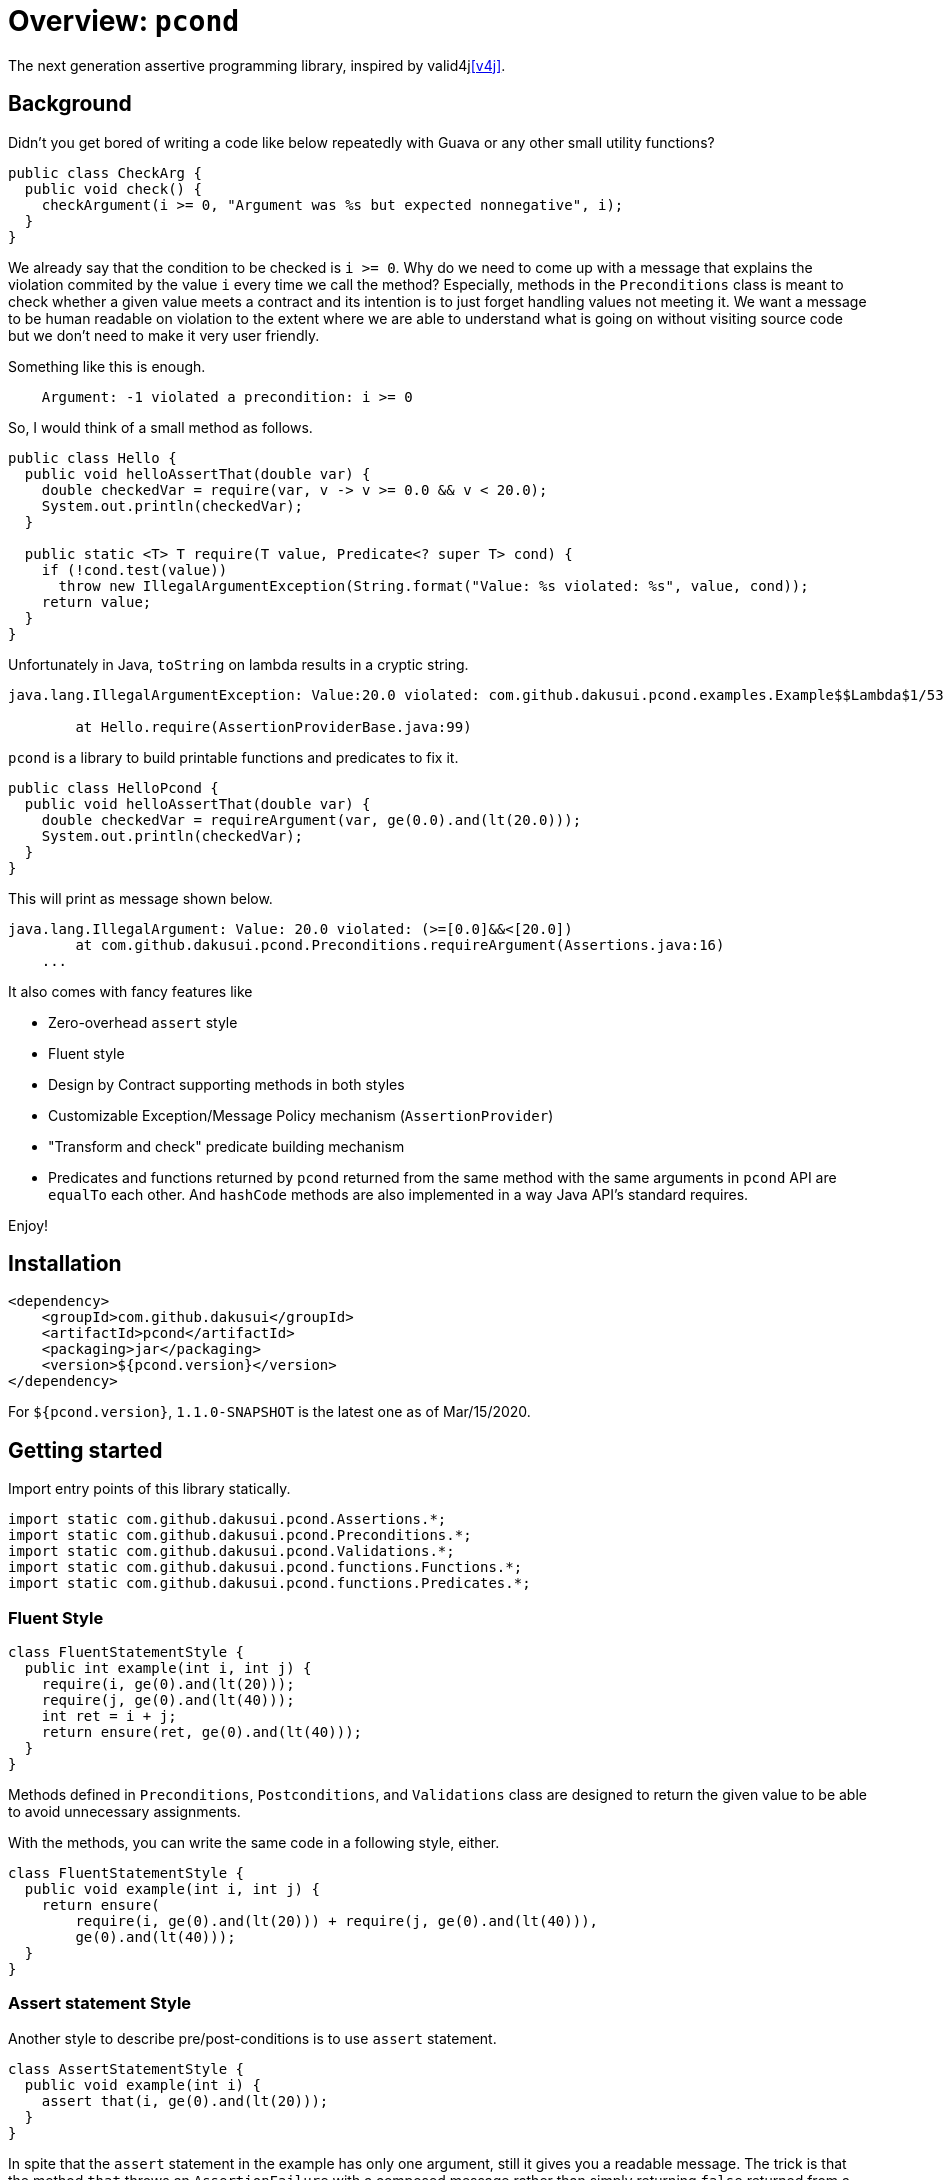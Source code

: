 = Overview: `pcond`

The next generation assertive programming library, inspired by valid4j<<v4j>>.

== Background

Didn't you get bored of writing a code like below repeatedly with Guava or any other small utility functions?

[source,java]
----
public class CheckArg {
  public void check() {
    checkArgument(i >= 0, "Argument was %s but expected nonnegative", i);
  }
}
----

We already say that the condition to be checked is `i >= 0`.
Why do we need to come up with a message that explains the violation commited by the value `i` every time we call the method?
Especially, methods in the `Preconditions` class is meant to check whether a given value meets a contract and its intention is to just forget handling values not meeting it.
We want a message to be human readable on violation to the extent where we are able to understand what is going on without visiting source code but we don't need to make it very user friendly.

Something like this is enough.

----
    Argument: -1 violated a precondition: i >= 0
----

So, I would think of a small method as follows.

[source,java]
----
public class Hello {
  public void helloAssertThat(double var) {
    double checkedVar = require(var, v -> v >= 0.0 && v < 20.0);
    System.out.println(checkedVar);
  }

  public static <T> T require(T value, Predicate<? super T> cond) {
    if (!cond.test(value))
      throw new IllegalArgumentException(String.format("Value: %s violated: %s", value, cond));
    return value;
  }
}
----

Unfortunately in Java, `toString` on lambda results in a cryptic string.

[console]
----
java.lang.IllegalArgumentException: Value:20.0 violated: com.github.dakusui.pcond.examples.Example$$Lambda$1/537548559@5680a178

	at Hello.require(AssertionProviderBase.java:99)
----

`pcond` is a library to build printable functions and predicates to fix it.

[source,java]
----
public class HelloPcond {
  public void helloAssertThat(double var) {
    double checkedVar = requireArgument(var, ge(0.0).and(lt(20.0)));
    System.out.println(checkedVar);
  }
}
----

This will print as message shown below.

[console]
----
java.lang.IllegalArgument: Value: 20.0 violated: (>=[0.0]&&<[20.0])
	at com.github.dakusui.pcond.Preconditions.requireArgument(Assertions.java:16)
    ...
----

It also comes with fancy features like

- Zero-overhead `assert` style
- Fluent style
- Design by Contract supporting methods in both styles
- Customizable Exception/Message Policy mechanism (`AssertionProvider`)
- "Transform and check" predicate building mechanism
- Predicates and functions returned by `pcond` returned from the same method with the same arguments in `pcond` API are `equalTo` each other.
And `hashCode` methods are also implemented in a way Java API's standard requires.

Enjoy!

== Installation

[source,xml]
----
<dependency>
    <groupId>com.github.dakusui</groupId>
    <artifactId>pcond</artifactId>
    <packaging>jar</packaging>
    <version>${pcond.version}</version>
</dependency>
----

For `${pcond.version}`, `1.1.0-SNAPSHOT` is the latest one as of Mar/15/2020.

== Getting started

Import entry points of this library statically.

[source,java]
----
import static com.github.dakusui.pcond.Assertions.*;
import static com.github.dakusui.pcond.Preconditions.*;
import static com.github.dakusui.pcond.Validations.*;
import static com.github.dakusui.pcond.functions.Functions.*;
import static com.github.dakusui.pcond.functions.Predicates.*;

----

=== Fluent Style

[source,java]
----
class FluentStatementStyle {
  public int example(int i, int j) {
    require(i, ge(0).and(lt(20)));
    require(j, ge(0).and(lt(40)));
    int ret = i + j;
    return ensure(ret, ge(0).and(lt(40)));
  }
}
----

Methods defined in `Preconditions`, `Postconditions`, and `Validations` class are designed to return the given value to be able to avoid unnecessary assignments.

With the methods, you can write the same code in a following style, either.

[source,java]
----
class FluentStatementStyle {
  public void example(int i, int j) {
    return ensure(
        require(i, ge(0).and(lt(20))) + require(j, ge(0).and(lt(40))),
        ge(0).and(lt(40)));
  }
}
----

=== Assert statement Style

Another style to describe pre/post-conditions is to use `assert` statement.

[source,java]
----
class AssertStatementStyle {
  public void example(int i) {
    assert that(i, ge(0).and(lt(20)));
  }
}
----

In spite that the `assert` statement in the example has only one argument, still it gives you a readable message.
The trick is that the method `that` throws an `AssertionFailure` with a composed message rather than simply returning `false` returned from a given predicate.
(It will never return `false`, in other words)

In order to be explicit the purpose of an assertion, the `Assertion` class has also `precondition` and `postcondition` methods.

[source,java]
----
class AssertStatementStyle {
  public void example(int i, int j) {
    assert precondition(i, ge(0).and(lt(20)));
    assert precondition(j, ge(0).and(lt(20)));

    int ret = i + j;

    assert postcondition(ret, ge(0).and(lt(40)));
  }
}
----

Great point of this approach is to be able to eliminate the overhead coming from the assertion just by giving `-da` option to your JVM, yet we can get informative messages on a failure.

By default, `precondition`, `postcondition`, and `that` methods throw `AssertionFailure` and behave the same.
They are defined separately in order to make it possible to customize the behaviors independently by implementing a custom `AssertionProvider`.

=== Validation

(t.b.d.)

=== Transforming Predicate

(t.b.d)

== Features

* Pre-condition check
* Post-condition check
* Validation
* Readable in source code and output on error
* Fluent style
* `assert` style (zero overhead)
* Zero-overhead readable assertion message (with `assert {that, precondition, postcondition}` style and `-da` option)
* Transforming predicate.

[bibliography]
== References

(t.b.d.)

* https://github.com/google/guava/wiki/PreconditionsExplained[Preconditions Explaind, Google Guava]

- [[[v4j]]] Valid4j, http://www.valid4j.org
- [[[DbC]]] Wikipedia article on Design by Contract, https://en.wikipedia.org/wiki/Design_by_contract